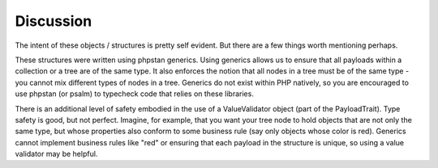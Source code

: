 ==========
Discussion
==========

The intent of these objects / structures is pretty self evident.  But there are a few things worth mentioning perhaps.

These structures were written using phpstan generics.  Using generics allows us to ensure that
all payloads within a collection or a tree are of the same type.  It also enforces the notion that all nodes in a
tree must be of the same type - you cannot mix different types of nodes in a tree.  Generics do not exist within PHP
natively, so you are encouraged to use phpstan (or psalm) to typecheck code that relies on these libraries.

There is an additional level of safety embodied in the use of a ValueValidator object (part of the PayloadTrait).
Type safety is good, but not perfect.  Imagine, for example, that you want your tree node to hold objects that are
not only the same type, but whose properties also conform to some business rule (say only objects whose color is red).
Generics cannot implement business rules like "red" or ensuring that each payload in the structure is unique, so
using a value validator may be helpful.


